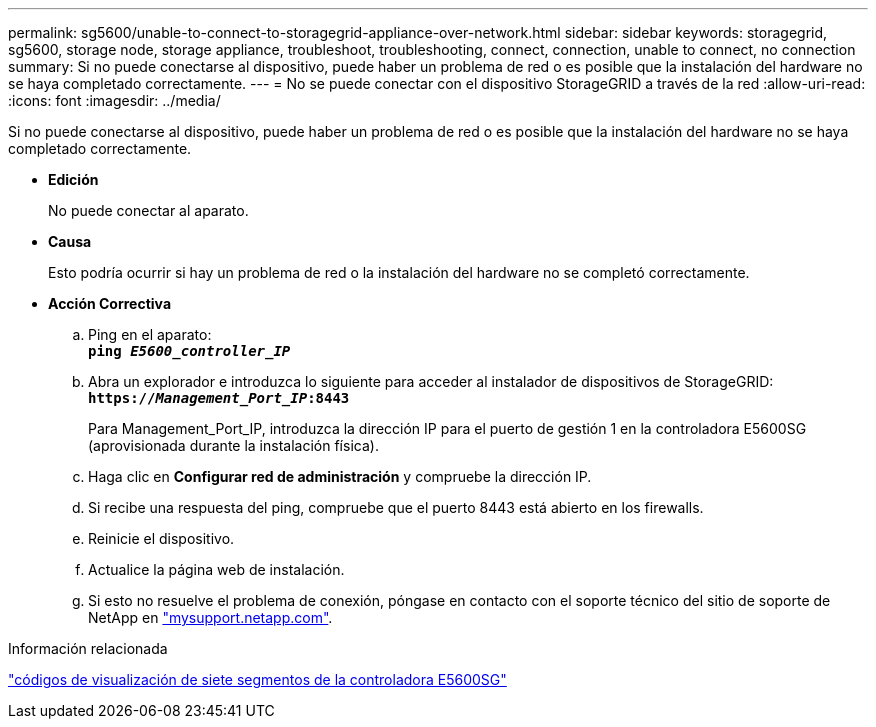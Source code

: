 ---
permalink: sg5600/unable-to-connect-to-storagegrid-appliance-over-network.html 
sidebar: sidebar 
keywords: storagegrid, sg5600, storage node, storage appliance, troubleshoot, troubleshooting, connect, connection, unable to connect, no connection 
summary: Si no puede conectarse al dispositivo, puede haber un problema de red o es posible que la instalación del hardware no se haya completado correctamente. 
---
= No se puede conectar con el dispositivo StorageGRID a través de la red
:allow-uri-read: 
:icons: font
:imagesdir: ../media/


[role="lead"]
Si no puede conectarse al dispositivo, puede haber un problema de red o es posible que la instalación del hardware no se haya completado correctamente.

* *Edición*
+
No puede conectar al aparato.

* *Causa*
+
Esto podría ocurrir si hay un problema de red o la instalación del hardware no se completó correctamente.

* *Acción Correctiva*
+
.. Ping en el aparato: +
`*ping _E5600_controller_IP_*`
.. Abra un explorador e introduzca lo siguiente para acceder al instalador de dispositivos de StorageGRID: +
`*https://_Management_Port_IP_:8443*`
+
Para Management_Port_IP, introduzca la dirección IP para el puerto de gestión 1 en la controladora E5600SG (aprovisionada durante la instalación física).

.. Haga clic en *Configurar red de administración* y compruebe la dirección IP.
.. Si recibe una respuesta del ping, compruebe que el puerto 8443 está abierto en los firewalls.
.. Reinicie el dispositivo.
.. Actualice la página web de instalación.
.. Si esto no resuelve el problema de conexión, póngase en contacto con el soporte técnico del sitio de soporte de NetApp en http://mysupport.netapp.com/["mysupport.netapp.com"^].




.Información relacionada
link:e5600sg-controller-seven-segment-display-codes.html["códigos de visualización de siete segmentos de la controladora E5600SG"]
